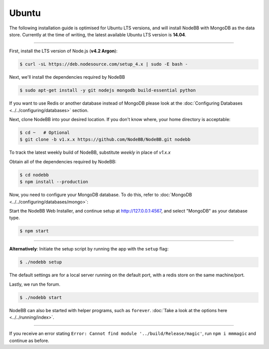 
Ubuntu
--------------------

The following installation guide is optimised for Ubuntu LTS versions, and will install NodeBB
with MongoDB as the data store. Currently at the time of writing, the latest available Ubuntu
LTS version is **14.04**.

----

First, install the LTS version of Node.js (**v4.2 Argon**):

.. code:: bash

	$ curl -sL https://deb.nodesource.com/setup_4.x | sudo -E bash -

Next, we'll install the dependencies required by NodeBB

.. code:: bash

	$ sudo apt-get install -y git nodejs mongodb build-essential python


If you want to use Redis or another database instead of MongoDB please look at the :doc:`Configuring Databases <../../configuring/databases>` section.

Next, clone NodeBB into your desired location. If you don't know where, your home directory is acceptable:


.. code:: bash

	$ cd ~   # Optional
	$ git clone -b v1.x.x https://github.com/NodeBB/NodeBB.git nodebb

To track the latest weekly build of NodeBB, substitute `weekly` in place of `v1.x.x`


Obtain all of the dependencies required by NodeBB:

.. code:: bash

    $ cd nodebb
    $ npm install --production
    
Now, you need to configure your MongoDB database. To do this, refer to :doc:`MongoDB <../../configuring/databases/mongo>`:

Start the NodeBB Web Installer, and continue setup at http://127.0.0.1:4567, and select "MongoDB"
as your database type.

.. code:: bash

    $ npm start

----

**Alternatively**: Initiate the setup script by running the app with the ``setup`` flag:


.. code:: bash

	$ ./nodebb setup


The default settings are for a local server running on the default port, with a redis store on the same machine/port.

Lastly, we run the forum.


.. code:: bash

	$ ./nodebb start


NodeBB can also be started with helper programs, such as ``forever``. :doc:`Take a look at the options here <../../running/index>`.

----

If you receive an error stating ``Error: Cannot find module '../build/Release/magic'``, run ``npm i mmmagic``
and continue as before.
